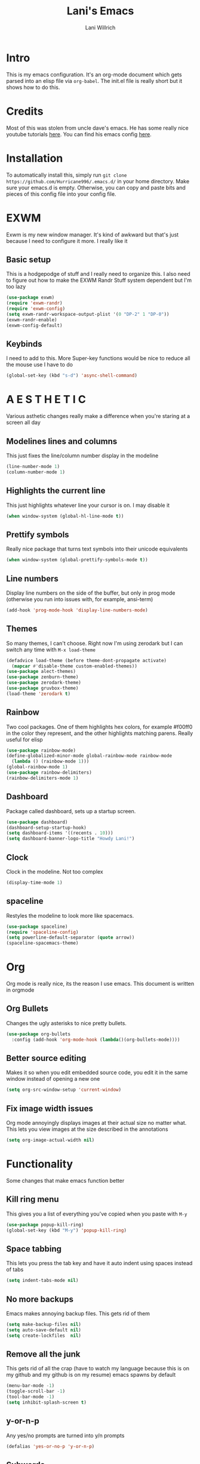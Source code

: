 #+AUTHOR: Lani Willrich
#+TITLE: Lani's Emacs
* Intro
This is my emacs configuration. It's an org-mode document which gets parsed into an elisp file via ~org-babel~. The init.el file is really short but it shows how to do this.
* Credits
Most of this was stolen from uncle dave's emacs. He has some really nice youtube tutorials [[https://www.youtube.com/playlist?list=PLX2044Ew-UVVv31a0-Qn3dA6Sd_-NyA1n][here]]. You can find his emacs config [[https://github.com/daedreth/UncleDavesEmacs][here]].
* Installation
To automatically install this, simply run ~git clone https://github.com/Hurricane996/.emacs.d/~ in your home directory. Make sure your emacs.d is empty. Otherwise, you can copy and paste bits and pieces of this config file into your config file.
* EXWM
Exwm is my new window manager. It's kind of awkward but that's just because I need to configure it more. I really like it
** Basic setup
This is a hodgepodge of stuff and I really need to organize this. I also need to figure out how to make the EXWM Randr Stuff system dependent but I'm too lazy
#+BEGIN_SRC emacs-lisp
  (use-package exwm)
  (require 'exwm-randr)
  (require 'exwm-config)
  (setq exwm-randr-workspace-output-plist '(0 "DP-2" 1 "DP-0"))
  (exwm-randr-enable)
  (exwm-config-default)
#+END_SRC
** Keybinds
I need to add to this. More Super-key functions would be nice to reduce all the mouse use I have to do
#+BEGIN_SRC emacs-lisp
  (global-set-key (kbd "s-d") 'async-shell-command)
#+END_SRC
* A E S T H E T I C
Various asthetic changes really make a difference when you're staring at a screen all day
** Modelines lines and columns
This just fixes the line/column number display in the modeline
#+BEGIN_SRC emacs-lisp
  (line-number-mode 1)
  (column-number-mode 1)
#+END_SRC
** Highlights the current line 
This just highlights whatever line your cursor is on. I may disable it
#+BEGIN_SRC emacs-lisp
  (when window-system (global-hl-line-mode t))
#+END_SRC
** Prettify symbols
Really nice package that turns text symbols into their unicode equivalents
#+BEGIN_SRC emacs-lisp
  (when window-system (global-prettify-symbols-mode t))
#+END_SRC
** Line numbers
Display line numbers on the side of the buffer, but only in prog mode (otherwise you run into issues with, for example, ansi-term)
#+BEGIN_SRC emacs-lisp
  (add-hook 'prog-mode-hook 'display-line-numbers-mode)
#+END_SRC
** Themes
So many themes, I can't choose. Right now I'm using zerodark but I can switch any time with ~M-x load-theme~
#+BEGIN_SRC emacs-lisp
  (defadvice load-theme (before theme-dont-propagate activate)
    (mapcar #'disable-theme custom-enabled-themes))
  (use-package alect-themes)
  (use-package zenburn-theme)
  (use-package zerodark-theme)
  (use-package gruvbox-theme)
  (load-theme 'zerodark t)
#+END_SRC

** Rainbow
Two cool packages. One of them highlights hex colors, for example #f00ff0 in the color they represent, and the other highlights matching parens. Really useful for elisp
#+BEGIN_SRC emacs-lisp
  (use-package rainbow-mode)
  (define-globalized-minor-mode global-rainbow-mode rainbow-mode
    (lambda () (rainbow-mode 1)))
  (global-rainbow-mode 1)
  (use-package rainbow-delimiters)
  (rainbow-delimiters-mode 1)
#+END_SRC
** Dashboard
Package called dashboard, sets up a startup screen.
#+BEGIN_SRC emacs-lisp
  (use-package dashboard)
  (dashboard-setup-startup-hook)
  (setq dashboard-items '((recents . 10)))
  (setq dashboard-banner-logo-title "Howdy Lani!")
#+END_SRC
** Clock
Clock in the modeline. Not too complex
#+BEGIN_SRC emacs-lisp
  (display-time-mode 1)
#+END_SRC
** spaceline
Restyles the modeline to look more like spacemacs.
#+BEGIN_SRC emacs-lisp
  (use-package spaceline)
  (require 'spaceline-config)
  (setq powerline-default-separator (quote arrow))
  (spaceline-spacemacs-theme)
#+END_SRC
* Org
Org mode is really nice, its the reason I use emacs. This document is written in orgmode
** Org Bullets
Changes the ugly asterisks to nice pretty bullets.
#+BEGIN_SRC emacs-lisp
  (use-package org-bullets
    :config (add-hook 'org-mode-hook (lambda()(org-bullets-mode))))
#+END_SRC
** Better source editing
Makes it so when you edit embedded source code, you edit it in the same window instead of opening a new one
#+BEGIN_SRC emacs-lisp
  (setq org-src-window-setup 'current-window)
#+END_SRC
** Fix image width issues
Org mode annoyingly displays images at their actual size no matter what. This lets you view images at the size described in the annotations
#+BEGIN_SRC emacs-lisp
  (setq org-image-actual-width nil)
#+END_SRC
* Functionality
Some changes that make emacs function better
** Kill ring menu
This gives you a list of everything you've copied when you paste with ~M-y~
#+BEGIN_SRC emacs-lisp
  (use-package popup-kill-ring)
  (global-set-key (kbd "M-y") 'popup-kill-ring)
#+END_SRC
** Space tabbing
This lets you press the tab key and have it auto indent using spaces instead of tabs
#+BEGIN_SRC emacs-lisp
(setq indent-tabs-mode nil)
#+END_SRC
** No more backups
Emacs makes annoying backup files. This gets rid of them
#+BEGIN_SRC emacs-lisp
(setq make-backup-files nil)
(setq auto-save-default nil)
(setq create-lockfiles  nil)
#+END_SRC
** Remove all the junk
This gets rid of all the crap (have to watch my language because this is on my github and my github is on my resume) emacs spawns by default
#+BEGIN_SRC emacs-lisp
(menu-bar-mode -1)
(toggle-scroll-bar -1)
(tool-bar-mode -1)
(setq inhibit-splash-screen t)
#+END_SRC
** y-or-n-p
Any yes/no prompts are turned into y/n prompts
#+BEGIN_SRC emacs-lisp
(defalias 'yes-or-no-p 'y-or-n-p)
#+END_SRC
** Subwords
I don't remember what this does, should have commented it when I added it
#+BEGIN_SRC emacs-lisp
  (global-subword-mode 1)

#+END_SRC
** Buffer eval
This lets you run the current buffer as elisp code
#+BEGIN_SRC emacs-lisp
(global-set-key (kbd "C-S-s") 'eval-buffer)
#+END_SRC
** Gets rid of C-z
~C-z~ does something annoying but I can't remember what because I got rid of it so long ago
#+BEGIN_SRC emacs-lisp
(global-unset-key (kbd "C-z") ) 
#+END_SRC
** Fixes C-k
Allows ~C-k~ to kill entire lines instead of just upto the end of the line
#+BEGIN_SRC emacs-lisp
(global-set-key (kbd "C-k") 'kill-whole-line)
#+END_SRC
** Helm 
Helm is really nice for buffer auto completion. This sets it up to be used globally
#+BEGIN_SRC emacs-lisp
  (use-package helm)
  (global-set-key (kbd "C-x C-f") 'helm-find-files)
  (global-set-key (kbd "M-x") 'helm-M-x)
  (helm-mode 1)
#+END_SRC
** Switch Window
This is a package that lets you switch windows without using the broken ~S-<arrow keys>~ or the really annoying ~other-window~
#+BEGIN_SRC emacs-lisp
  (use-package switch-window)
  (setq switch-window-input-style 'minibuffer)
  (setq switch-window-increase 4)
  (setq switch-window-threshold 2)
  (setq switch-window-shortcut-style 'qwerty)
  (global-set-key (kbd "C-x o") 'switch-window)
#+END_SRC
** Swiper
This is a package that makes finding and replacing not bad
#+BEGIN_SRC emacs-lisp
  (use-package swiper)
  (global-set-key (kbd "C-s") 'swiper)
#+END_SRC
** Expand region
This lets you take the selected region and make it bigger in a logical way
#+BEGIN_SRC emacs-lisp
  (use-package expand-region)
  (global-set-key (kbd "C-q") 'er/expand-region)
#+END_SRC
** Mark multiple
Mark multiple selections that are the same so you can edit them all
#+BEGIN_SRC emacs-lisp
  (use-package mark-multiple)
  (global-set-key (kbd "C-c q") 'mark-next-like-this) 
#+END_SRC
* Terminal
I use a terminal called ansi-term. It works about as well as any windowed terminal emulator
** Ansi-term keybind
This sets up two keybinds, one for tty use and one for exwm use.
#+BEGIN_SRC emacs-lisp
  (global-set-key (kbd "M-RET") 'ansi-term)
  (global-set-key (kbd "s-RET") 'ansi-term)

#+END_SRC
** Force bash
This forces the terminal to use ~/bin/bash~ instead of asking every time
#+BEGIN_SRC emacs-lisp
  (defvar term-sh "/bin/bash")
  (defadvice ansi-term (before force-bash)
    (interactive (list term-sh)))
  (ad-activate 'ansi-term)
#+END_SRC
* Custom Functions
Some functionality I had to add for myself. I may move this function around
** window splits
This makes it so when you split a window, you jump to the new window
#+BEGIN_SRC emacs-lisp
  (defun split-and-follow-horizontally ()
    (interactive)
    (split-window-below)
    (balance-windows)
    (other-window 1))
  (global-set-key (kbd "C-x 2") 'split-and-follow-horizontally)

  (defun split-and-follow-vertically ()
    (interactive)
    (split-window-right)
    (balance-windows)
    (other-window 1))
  (global-set-key (kbd "C-x 3") 'split-and-follow-vertically)
#+END_SRC
** Configuration based keybinds
This lets me edit, reload, and push my configuration in one key
#+BEGIN_SRC emacs-lisp
  (global-set-key (kbd "C-x c e")
                  (lambda()(interactive)(find-file "~/.emacs.d/config.org")))
  (global-set-key (kbd "C-x c r")
                  (lambda()(interactive)
                    (when (get-buffer "config.org") (save-buffer "config.org"))
                    (org-babel-load-file (expand-file-name "~/.emacs.d/config.org"))))
  (global-set-key (kbd "C-x c p")
                  (lambda()(interactive)
                    (when (get-buffer "config.org") (save-buffer "config.org"))
                    (magit-stage-modified)
                    (magit-call-git "commit" "-m" "Automagitally commited")
                    (magit-call-git "push" "origin")
                    (magit-refresh)))

#+END_SRC
** copy line
This copies a line, killing it without getting rid of it
#+BEGIN_SRC emacs-lisp
  (global-set-key (kbd "M-k") (lambda()(interactive)
                                (save-excursion)
                                (kill-new
                                 (buffer-substring
                                  (point-at-bol)
                                  (point-at-eol)))))
#+END_SRC
* Code
Functionality for programming
** yasnippet
Code snippets, these autoexpand and are really nice
#+BEGIN_SRC emacs-lisp
  (use-package yasnippet)
  (use-package yasnippet-snippets)
  (yas-reload-all)
  (yas-global-mode 1)
#+END_SRC

** Company
Auto completion, currently only for elisp but I plan to make it work for other languages as well
#+BEGIN_SRC emacs-lisp
  (use-package company)
  (setq company-idle-delay 0)
  (setq company-minimum-prefix-length 3)

  (add-to-list 'company-backends 'company-elisp)
  (add-to-list 'company-backends 'company-clang)

  (add-hook 'emacs-lisp-mode-hook 'company-mode)
  (add-hook 'c++-mode-hook 'company-mode)
  (add-hook 'c-mode-hook 'company-mode)
#+END_SRC
** Sudo edit
Lets you edit a file as root, just by using that keybind in a buffer with that file open
#+BEGIN_SRC emacs-lisp
  (use-package sudo-edit)
  (global-set-key (kbd "C-x M-f") 'sudo-edit)
#+END_SRC
** Projectile
Package that sorts files into projects based on git projects. Really useful.
#+BEGIN_SRC emacs-lisp 
(use-package projectile)
(use-package helm-projectile)
(projectile-global-mode)
(projectile-global-mode)
(setq projectile-completion-system 'helm)
(helm-projectile-on)
(define-key projectile-mode-map (kbd "C-x p") 'projectile-command-map)
#+END_SRC 
** Magit
Git integration for emacs. The defaults are sane so there's no extra config.
#+BEGIN_SRC emacs-lisp
  (use-package magit)
#+END_SRC
